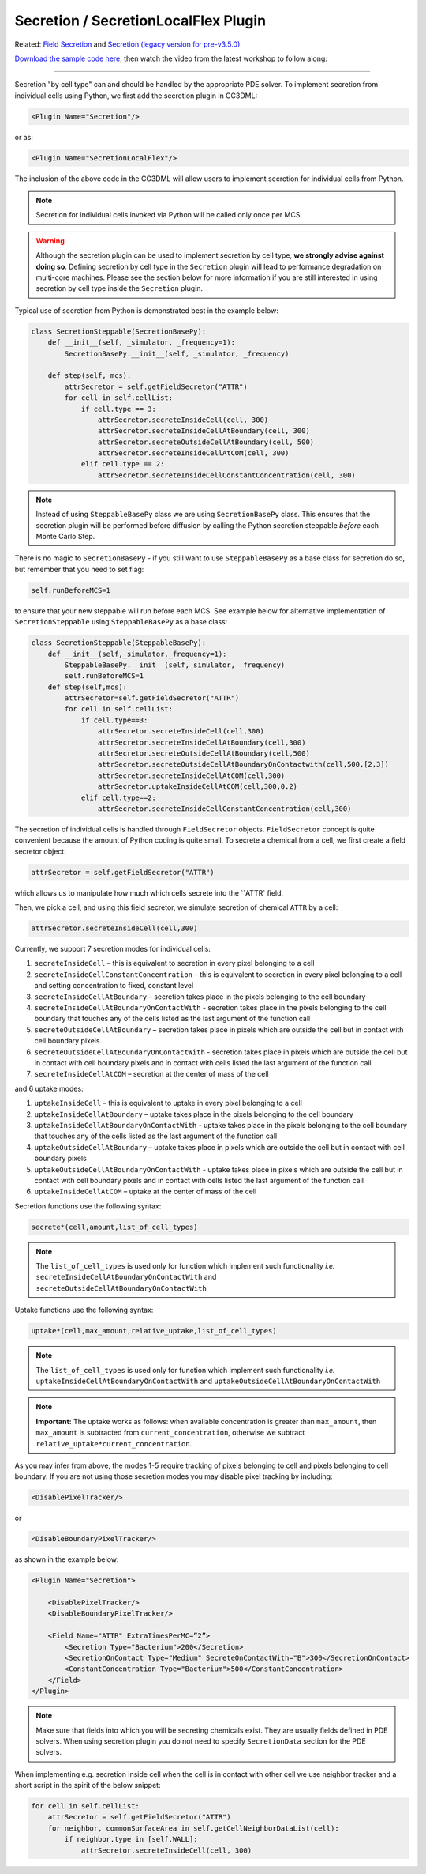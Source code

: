 Secretion / SecretionLocalFlex Plugin
--------------------------------------

Related: `Field Secretion <field_secretion.html>`_ and `Secretion (legacy version for pre-v3.5.0) <legacy_secretion.html>`_

`Download the sample code here <https://drive.google.com/drive/folders/1ZjLrFyHcX7iPV6WisxSRs4iMLN2vxDRI>`_, 
then watch the video from the latest workshop to follow along:

.. image:: https://img.youtube.com/vi/LgROO9LrzwM/maxresdefault.jpg
    :alt: Workshop Tutorial Video
    :target: https://www.youtube.com/watch?v=LgROO9LrzwM&list=PLiEtieOeWbMKTIF2mekBc9cABFPEDwCdj&index=24
    :width: 80%

..
    [Last Updated] November 2023

****************************************

Secretion "by cell type" can and should be handled by the appropriate
PDE solver. To implement secretion from individual cells using Python, we
first add the secretion plugin in CC3DML:

.. code-block:: xml

    <Plugin Name="Secretion"/>

or as:

.. code-block:: xml

    <Plugin Name="SecretionLocalFlex"/>


The inclusion of the above code in the CC3DML will allow users to
implement secretion for individual cells from Python.

.. note::

    Secretion for individual cells invoked via Python will be called only once per
    MCS.

.. warning::

    Although the secretion plugin can be used to implement secretion by
    cell type, **we strongly advise against doing so**. Defining
    secretion by cell type in the ``Secretion`` plugin will lead to performance
    degradation on multi-core machines. Please see the section below for more
    information if you are still interested in using secretion by cell type
    inside the ``Secretion`` plugin.

Typical use of secretion from Python is demonstrated best in the example
below:

.. code-block:: python

    class SecretionSteppable(SecretionBasePy):
        def __init__(self, _simulator, _frequency=1):
            SecretionBasePy.__init__(self, _simulator, _frequency)

        def step(self, mcs):
            attrSecretor = self.getFieldSecretor("ATTR")
            for cell in self.cellList:
                if cell.type == 3:
                    attrSecretor.secreteInsideCell(cell, 300)
                    attrSecretor.secreteInsideCellAtBoundary(cell, 300)
                    attrSecretor.secreteOutsideCellAtBoundary(cell, 500)
                    attrSecretor.secreteInsideCellAtCOM(cell, 300)
                elif cell.type == 2:
                    attrSecretor.secreteInsideCellConstantConcentration(cell, 300)

.. note::

    Instead of using ``SteppableBasePy`` class we are using
    ``SecretionBasePy`` class. This ensures that 
    the secretion plugin will be performed before diffusion by
    calling the Python secretion steppable *before* each Monte Carlo
    Step. 

There is no magic to ``SecretionBasePy`` - if you still want to use
``SteppableBasePy`` as a base class for secretion do so, but remember that you need to set flag:

.. code-block:: python

    self.runBeforeMCS=1

to ensure that your new steppable will run before each MCS. See example
below for alternative implementation of ``SecretionSteppable`` using
``SteppableBasePy`` as a base class:

.. code-block:: python

    class SecretionSteppable(SteppableBasePy):
        def __init__(self,_simulator,_frequency=1):
            SteppableBasePy.__init__(self,_simulator, _frequency)
            self.runBeforeMCS=1
        def step(self,mcs):
            attrSecretor=self.getFieldSecretor("ATTR")
            for cell in self.cellList:
                if cell.type==3:
                    attrSecretor.secreteInsideCell(cell,300)
                    attrSecretor.secreteInsideCellAtBoundary(cell,300)
                    attrSecretor.secreteOutsideCellAtBoundary(cell,500)
                    attrSecretor.secreteOutsideCellAtBoundaryOnContactwith(cell,500,[2,3])
                    attrSecretor.secreteInsideCellAtCOM(cell,300)
                    attrSecretor.uptakeInsideCellAtCOM(cell,300,0.2)
                elif cell.type==2:
                    attrSecretor.secreteInsideCellConstantConcentration(cell,300)

The secretion of individual cells is handled through ``FieldSecretor``
objects. ``FieldSecretor`` concept is quite convenient because the amount
of Python coding is quite small. To secrete a chemical from a cell, 
we first create a field secretor object:

.. code-block:: python

    attrSecretor = self.getFieldSecretor("ATTR")

which allows us to manipulate how much which cells secrete into the ``ATTR` field.

Then, we pick a cell, and using this field secretor, we simulate secretion of
chemical ``ATTR`` by a cell:

.. code-block:: python

    attrSecretor.secreteInsideCell(cell,300)

Currently, we support 7 secretion modes for individual cells:

1. ``secreteInsideCell`` – this is equivalent to secretion in every pixel
   belonging to a cell

2. ``secreteInsideCellConstantConcentration`` – this is equivalent to
   secretion in every pixel belonging to a cell and setting
   concentration to fixed, constant level

3. ``secreteInsideCellAtBoundary`` – secretion takes place in the pixels
   belonging to the cell boundary

4. ``secreteInsideCellAtBoundaryOnContactWith`` - secretion takes place in
   the pixels belonging to the cell boundary that touches any of the
   cells listed as the last argument of the function call

5. ``secreteOutsideCellAtBoundary`` – secretion takes place in pixels which
   are outside the cell but in contact with cell boundary pixels

6. ``secreteOutsideCellAtBoundaryOnContactWith`` - secretion takes place in
   pixels which are outside the cell but in contact with cell boundary
   pixels and in contact with cells listed the last argument of the
   function call

7. ``secreteInsideCellAtCOM`` – secretion at the center of mass of the cell

and 6 uptake modes:

1. ``uptakeInsideCell`` – this is equivalent to uptake in every pixel
   belonging to a cell

2. ``uptakeInsideCellAtBoundary`` – uptake takes place in the pixels
   belonging to the cell boundary

3. ``uptakeInsideCellAtBoundaryOnContactWith`` - uptake takes place in the
   pixels belonging to the cell boundary that touches any of the cells
   listed as the last argument of the function call

4. ``uptakeOutsideCellAtBoundary`` – uptake takes place in pixels which are
   outside the cell but in contact with cell boundary pixels

5. ``uptakeOutsideCellAtBoundaryOnContactWith`` - uptake takes place in
   pixels which are outside the cell but in contact with cell boundary
   pixels and in contact with cells listed the last argument of the
   function call

6. ``uptakeInsideCellAtCOM`` – uptake at the center of mass of the cell

Secretion functions use the following syntax:

.. code-block:: python

    secrete*(cell,amount,list_of_cell_types)

.. note::

    The ``list_of_cell_types`` is used only for function which
    implement such functionality *i.e.* ``secreteInsideCellAtBoundaryOnContactWith`` and
    ``secreteOutsideCellAtBoundaryOnContactWith``

Uptake functions use the following syntax:

.. code-block:: python

    uptake*(cell,max_amount,relative_uptake,list_of_cell_types)

.. note::

    The ``list_of_cell_types`` is used only for function which
    implement such functionality *i.e.* ``uptakeInsideCellAtBoundaryOnContactWith`` and
    ``uptakeOutsideCellAtBoundaryOnContactWith``

.. note::

    **Important:** The uptake works as follows: when available concentration
    is greater than ``max_amount``, then ``max_amount`` is subtracted from
    ``current_concentration``, otherwise we subtract
    ``relative_uptake*current_concentration``.

As you may infer from above, the modes 1-5 require tracking of pixels
belonging to cell and pixels belonging to cell boundary. If you are not
using those secretion modes you may disable pixel tracking by including:

.. code-block:: xml

    <DisablePixelTracker/>

or

.. code-block:: xml

    <DisableBoundaryPixelTracker/>

as shown in the example below:

.. code-block:: xml

    <Plugin Name="Secretion">

        <DisablePixelTracker/>
        <DisableBoundaryPixelTracker/>

        <Field Name="ATTR" ExtraTimesPerMC=”2”>
            <Secretion Type="Bacterium">200</Secretion>
            <SecretionOnContact Type="Medium" SecreteOnContactWith="B">300</SecretionOnContact>
            <ConstantConcentration Type="Bacterium">500</ConstantConcentration>
        </Field>
    </Plugin>

.. note::

    Make sure that fields into which you will be secreting
    chemicals exist. They are usually fields defined in PDE solvers. When
    using secretion plugin you do not need to specify ``SecretionData`` section
    for the PDE solvers.

When implementing e.g. secretion inside cell when the cell is in contact
with other cell we use neighbor tracker and a short script in the spirit
of the below snippet:

.. code-block:: python

    for cell in self.cellList:
        attrSecretor = self.getFieldSecretor("ATTR")
        for neighbor, commonSurfaceArea in self.getCellNeighborDataList(cell):
            if neighbor.type in [self.WALL]:
                attrSecretor.secreteInsideCell(cell, 300)
